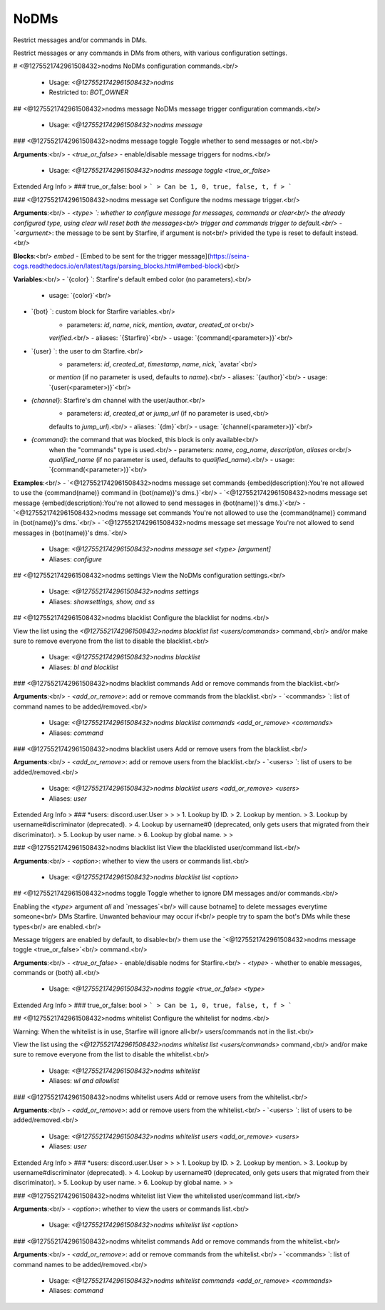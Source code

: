 NoDMs
=====

Restrict messages and/or commands in DMs.

Restrict messages or any commands in DMs from others, with various
configuration settings.

# <@1275521742961508432>nodms
NoDMs configuration commands.<br/>
 - Usage: `<@1275521742961508432>nodms`
 - Restricted to: `BOT_OWNER`


## <@1275521742961508432>nodms message
NoDMs message trigger configuration commands.<br/>
 - Usage: `<@1275521742961508432>nodms message`


### <@1275521742961508432>nodms message toggle
Toggle whether to send messages or not.<br/>

**Arguments**:<br/>
- `<true_or_false>` - enable/disable message triggers for nodms.<br/>
 - Usage: `<@1275521742961508432>nodms message toggle <true_or_false>`
Extended Arg Info
> ### true_or_false: bool
> ```
> Can be 1, 0, true, false, t, f
> ```


### <@1275521742961508432>nodms message set
Configure the nodms message trigger.<br/>

**Arguments**:<br/>
- `<type>    `: whether to configure message for messages, commands or clear<br/>
the already configured type, using clear will reset both the messages<br/>
trigger and commands trigger to default.<br/>
- `<argument>`: the message to be sent by Starfire, if argument is not<br/>
privided the type is reset to default instead.<br/>

**Blocks**:<br/>
`embed` - [Embed to be sent for the trigger message](https://seina-cogs.readthedocs.io/en/latest/tags/parsing_blocks.html#embed-block)<br/>

**Variables**:<br/>
- `{color}  `: Starfire's default embed color (no parameters).<br/>
    - usage: `{color}`<br/>
- `{bot}    `: custom block for Starfire variables.<br/>
    - parameters: `id`, `name`, `nick`, `mention`, `avatar`, `created_at` or<br/>
    `verified`.<br/>
    - aliases: `{Starfire}`<br/>
    - usage: `{command(<parameter>)}`<br/>
- `{user}   `: the user to dm Starfire.<br/>
    - parameters: `id`, `created_at`, `timestamp`, `name`, `nick`,  `avatar`<br/>
    or `mention` (if no parameter is used, defaults to `name`).<br/>
    - aliases: `{author}`<br/>
    - usage: `{user(<parameter>)}`<br/>
- `{channel}`: Starfire's dm channel with the user/author.<br/>
    - parameters: `id`, `created_at` or `jump_url` (if no parameter is used,<br/>
    defaults to `jump_url`).<br/>
    - aliases: `{dm}`<br/>
    - usage: `{channel(<parameter>)}`<br/>
- `{command}`: the command that was blocked, this block is only available<br/>
    when the "commands" type is used.<br/>
    - parameters: `name`, `cog_name`, `description`, `aliases` or<br/>
    `qualified_name` (if no parameter is used, defaults to `qualified_name`).<br/>
    - usage: `{command(<parameter>)}`<br/>

**Examples**:<br/>
- `<@1275521742961508432>nodms message set commands {embed(description):You're not allowed to use the {command(name)} command in {bot(name)}'s dms.}`<br/>
- `<@1275521742961508432>nodms message set message {embed(description):You're not allowed to send messages in {bot(name)}'s dms.}`<br/>
- `<@1275521742961508432>nodms message set commands You're not allowed to use the {command(name)} command in {bot(name)}'s dms.`<br/>
- `<@1275521742961508432>nodms message set message You're not allowed to send messages in {bot(name)}'s dms.`<br/>
 - Usage: `<@1275521742961508432>nodms message set <type> [argument]`
 - Aliases: `configure`


## <@1275521742961508432>nodms settings
View the NoDMs configuration settings.<br/>
 - Usage: `<@1275521742961508432>nodms settings`
 - Aliases: `showsettings, show, and ss`


## <@1275521742961508432>nodms blacklist
Configure the blacklist for nodms.<br/>

View the list using the `<@1275521742961508432>nodms blacklist list <users/commands>` command,<br/>
and/or make sure to remove everyone from the list to disable the blacklist.<br/>
 - Usage: `<@1275521742961508432>nodms blacklist`
 - Aliases: `bl and blocklist`


### <@1275521742961508432>nodms blacklist commands
Add or remove commands from the blacklist.<br/>

**Arguments**:<br/>
- `<add_or_remove>`: add or remove commands from the blacklist.<br/>
- `<commands>     `: list of command names to be added/removed.<br/>
 - Usage: `<@1275521742961508432>nodms blacklist commands <add_or_remove> <commands>`
 - Aliases: `command`


### <@1275521742961508432>nodms blacklist users
Add or remove users from the blacklist.<br/>

**Arguments**:<br/>
- `<add_or_remove>`: add or remove users from the blacklist.<br/>
- `<users>        `: list of users to be added/removed.<br/>
 - Usage: `<@1275521742961508432>nodms blacklist users <add_or_remove> <users>`
 - Aliases: `user`
Extended Arg Info
> ### *users: discord.user.User
> 
> 
>     1. Lookup by ID.
>     2. Lookup by mention.
>     3. Lookup by username#discriminator (deprecated).
>     4. Lookup by username#0 (deprecated, only gets users that migrated from their discriminator).
>     5. Lookup by user name.
>     6. Lookup by global name.
> 
>     


### <@1275521742961508432>nodms blacklist list
View the blacklisted user/command list.<br/>

**Arguments**:<br/>
- `<option>`: whether to view the users or commands list.<br/>
 - Usage: `<@1275521742961508432>nodms blacklist list <option>`


## <@1275521742961508432>nodms toggle
Toggle whether to ignore DM messages and/or commands.<br/>

Enabling the `<type>` argument `all` and `messages`<br/>
will cause botname] to delete messages everytime someone<br/>
DMs Starfire. Unwanted behaviour may occur if<br/>
people try to spam the bot's DMs while these types<br/>
are enabled.<br/>

Message triggers are enabled by default, to disable<br/>
them use the `<@1275521742961508432>nodms message toggle <true_or_false>`<br/>
command.<br/>

**Arguments**:<br/>
- `<true_or_false>` - enable/disable nodms for Starfire.<br/>
- `<type>` - whether to enable messages, commands or (both) all.<br/>
 - Usage: `<@1275521742961508432>nodms toggle <true_or_false> <type>`
Extended Arg Info
> ### true_or_false: bool
> ```
> Can be 1, 0, true, false, t, f
> ```


## <@1275521742961508432>nodms whitelist
Configure the whitelist for nodms.<br/>

Warning: When the whitelist is in use, Starfire will ignore all<br/>
users/commands not in the list.<br/>

View the list using the `<@1275521742961508432>nodms whitelist list <users/commands>` command,<br/>
and/or make sure to remove everyone from the list to disable the whitelist.<br/>
 - Usage: `<@1275521742961508432>nodms whitelist`
 - Aliases: `wl and allowlist`


### <@1275521742961508432>nodms whitelist users
Add or remove users from the whitelist.<br/>

**Arguments**:<br/>
- `<add_or_remove>`: add or remove users from the whitelist.<br/>
- `<users>        `: list of users to be added/removed.<br/>
 - Usage: `<@1275521742961508432>nodms whitelist users <add_or_remove> <users>`
 - Aliases: `user`
Extended Arg Info
> ### *users: discord.user.User
> 
> 
>     1. Lookup by ID.
>     2. Lookup by mention.
>     3. Lookup by username#discriminator (deprecated).
>     4. Lookup by username#0 (deprecated, only gets users that migrated from their discriminator).
>     5. Lookup by user name.
>     6. Lookup by global name.
> 
>     


### <@1275521742961508432>nodms whitelist list
View the whitelisted user/command list.<br/>

**Arguments**:<br/>
- `<option>`: whether to view the users or commands list.<br/>
 - Usage: `<@1275521742961508432>nodms whitelist list <option>`


### <@1275521742961508432>nodms whitelist commands
Add or remove commands from the whitelist.<br/>

**Arguments**:<br/>
- `<add_or_remove>`: add or remove commands from the whitelist.<br/>
- `<commands>     `: list of command names to be added/removed.<br/>
 - Usage: `<@1275521742961508432>nodms whitelist commands <add_or_remove> <commands>`
 - Aliases: `command`


